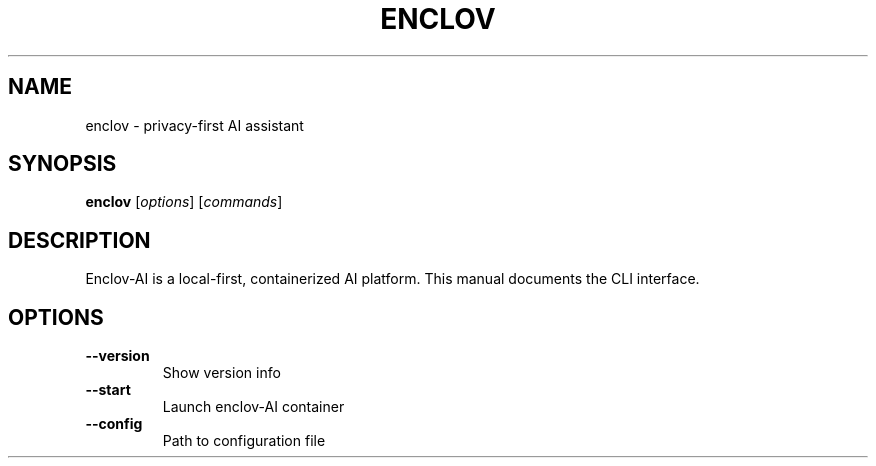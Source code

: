 .TH ENCLOV 1 "May 2025" "v0.1.0" "Enclov AI CLI Manual"
.SH NAME
enclov \- privacy-first AI assistant
.SH SYNOPSIS
.B enclov
[\fIoptions\fR] [\fIcommands\fR]
.SH DESCRIPTION
Enclov-AI is a local-first, containerized AI platform. This manual documents the CLI interface.
.SH OPTIONS
.TP
.BR --version
Show version info
.TP
.BR --start
Launch enclov-AI container
.TP
.BR --config
Path to configuration file
